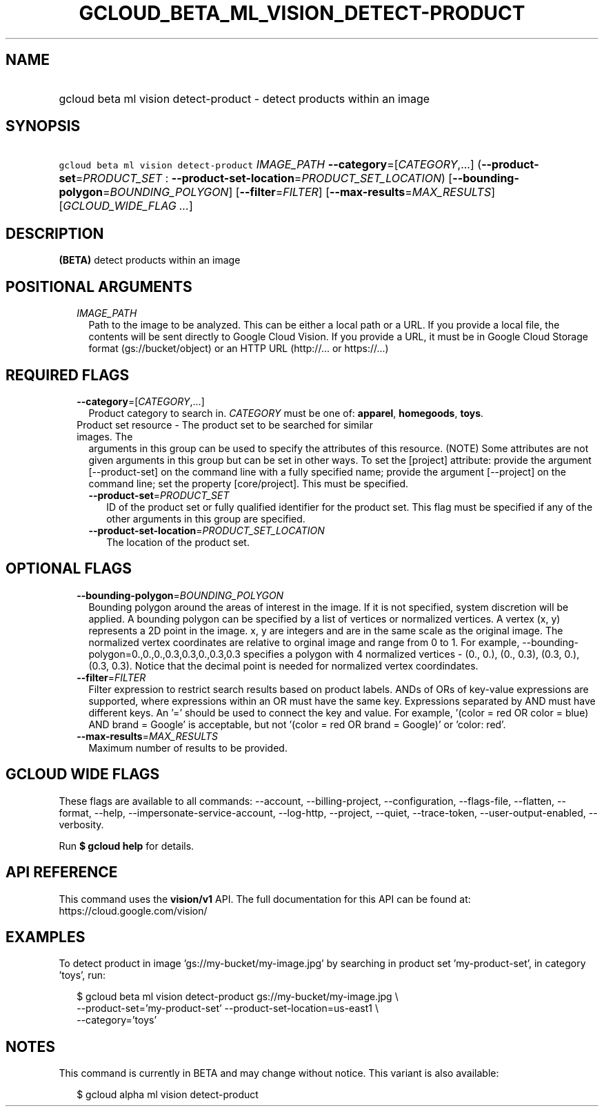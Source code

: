 
.TH "GCLOUD_BETA_ML_VISION_DETECT\-PRODUCT" 1



.SH "NAME"
.HP
gcloud beta ml vision detect\-product \- detect products within an image



.SH "SYNOPSIS"
.HP
\f5gcloud beta ml vision detect\-product\fR \fIIMAGE_PATH\fR \fB\-\-category\fR=[\fICATEGORY\fR,...] (\fB\-\-product\-set\fR=\fIPRODUCT_SET\fR\ :\ \fB\-\-product\-set\-location\fR=\fIPRODUCT_SET_LOCATION\fR) [\fB\-\-bounding\-polygon\fR=\fIBOUNDING_POLYGON\fR] [\fB\-\-filter\fR=\fIFILTER\fR] [\fB\-\-max\-results\fR=\fIMAX_RESULTS\fR] [\fIGCLOUD_WIDE_FLAG\ ...\fR]



.SH "DESCRIPTION"

\fB(BETA)\fR detect products within an image



.SH "POSITIONAL ARGUMENTS"

.RS 2m
.TP 2m
\fIIMAGE_PATH\fR
Path to the image to be analyzed. This can be either a local path or a URL. If
you provide a local file, the contents will be sent directly to Google Cloud
Vision. If you provide a URL, it must be in Google Cloud Storage format
(gs://bucket/object) or an HTTP URL (http://... or https://...)


.RE
.sp

.SH "REQUIRED FLAGS"

.RS 2m
.TP 2m
\fB\-\-category\fR=[\fICATEGORY\fR,...]
Product category to search in. \fICATEGORY\fR must be one of: \fBapparel\fR,
\fBhomegoods\fR, \fBtoys\fR.

.TP 2m

Product set resource \- The product set to be searched for similar images. The
arguments in this group can be used to specify the attributes of this resource.
(NOTE) Some attributes are not given arguments in this group but can be set in
other ways. To set the [project] attribute: provide the argument
[\-\-product\-set] on the command line with a fully specified name; provide the
argument [\-\-project] on the command line; set the property [core/project].
This must be specified.

.RS 2m
.TP 2m
\fB\-\-product\-set\fR=\fIPRODUCT_SET\fR
ID of the product set or fully qualified identifier for the product set. This
flag must be specified if any of the other arguments in this group are
specified.

.TP 2m
\fB\-\-product\-set\-location\fR=\fIPRODUCT_SET_LOCATION\fR
The location of the product set.


.RE
.RE
.sp

.SH "OPTIONAL FLAGS"

.RS 2m
.TP 2m
\fB\-\-bounding\-polygon\fR=\fIBOUNDING_POLYGON\fR
Bounding polygon around the areas of interest in the image. If it is not
specified, system discretion will be applied. A bounding polygon can be
specified by a list of vertices or normalized vertices. A vertex (x, y)
represents a 2D point in the image. x, y are integers and are in the same scale
as the original image. The normalized vertex coordinates are relative to orginal
image and range from 0 to 1. For example,
\-\-bounding\-polygon=0.,0.,0.,0.3,0.3,0.,0.3,0.3 specifies a polygon with 4
normalized vertices \- (0., 0.), (0., 0.3), (0.3, 0.), (0.3, 0.3). Notice that
the decimal point is needed for normalized vertex coordindates.

.TP 2m
\fB\-\-filter\fR=\fIFILTER\fR
Filter expression to restrict search results based on product labels. ANDs of
ORs of key\-value expressions are supported, where expressions within an OR must
have the same key. Expressions separated by AND must have different keys. An '='
should be used to connect the key and value. For example, '(color = red OR color
= blue) AND brand = Google' is acceptable, but not '(color = red OR brand =
Google)' or 'color: red'.

.TP 2m
\fB\-\-max\-results\fR=\fIMAX_RESULTS\fR
Maximum number of results to be provided.


.RE
.sp

.SH "GCLOUD WIDE FLAGS"

These flags are available to all commands: \-\-account, \-\-billing\-project,
\-\-configuration, \-\-flags\-file, \-\-flatten, \-\-format, \-\-help,
\-\-impersonate\-service\-account, \-\-log\-http, \-\-project, \-\-quiet,
\-\-trace\-token, \-\-user\-output\-enabled, \-\-verbosity.

Run \fB$ gcloud help\fR for details.



.SH "API REFERENCE"

This command uses the \fBvision/v1\fR API. The full documentation for this API
can be found at: https://cloud.google.com/vision/



.SH "EXAMPLES"

To detect product in image 'gs://my\-bucket/my\-image.jpg' by searching in
product set 'my\-product\-set', in category 'toys', run:

.RS 2m
$ gcloud beta ml vision detect\-product gs://my\-bucket/my\-image.jpg \e
    \-\-product\-set='my\-product\-set' \-\-product\-set\-location=us\-east1 \e
    \-\-category='toys'
.RE



.SH "NOTES"

This command is currently in BETA and may change without notice. This variant is
also available:

.RS 2m
$ gcloud alpha ml vision detect\-product
.RE

